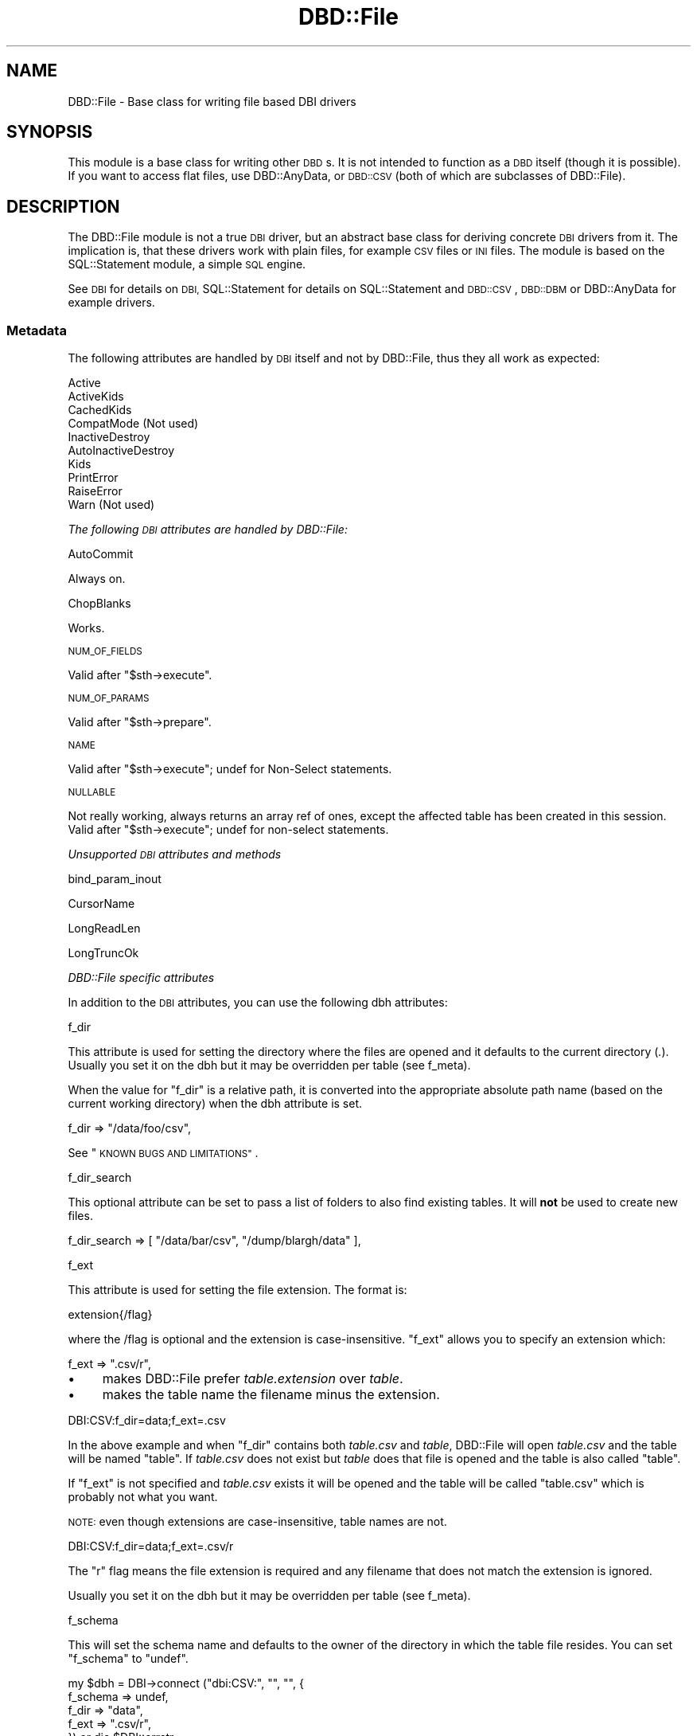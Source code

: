 .\" Automatically generated by Pod::Man 4.12 (Pod::Simple 3.40)
.\"
.\" Standard preamble:
.\" ========================================================================
.de Sp \" Vertical space (when we can't use .PP)
.if t .sp .5v
.if n .sp
..
.de Vb \" Begin verbatim text
.ft CW
.nf
.ne \\$1
..
.de Ve \" End verbatim text
.ft R
.fi
..
.\" Set up some character translations and predefined strings.  \*(-- will
.\" give an unbreakable dash, \*(PI will give pi, \*(L" will give a left
.\" double quote, and \*(R" will give a right double quote.  \*(C+ will
.\" give a nicer C++.  Capital omega is used to do unbreakable dashes and
.\" therefore won't be available.  \*(C` and \*(C' expand to `' in nroff,
.\" nothing in troff, for use with C<>.
.tr \(*W-
.ds C+ C\v'-.1v'\h'-1p'\s-2+\h'-1p'+\s0\v'.1v'\h'-1p'
.ie n \{\
.    ds -- \(*W-
.    ds PI pi
.    if (\n(.H=4u)&(1m=24u) .ds -- \(*W\h'-12u'\(*W\h'-12u'-\" diablo 10 pitch
.    if (\n(.H=4u)&(1m=20u) .ds -- \(*W\h'-12u'\(*W\h'-8u'-\"  diablo 12 pitch
.    ds L" ""
.    ds R" ""
.    ds C` ""
.    ds C' ""
'br\}
.el\{\
.    ds -- \|\(em\|
.    ds PI \(*p
.    ds L" ``
.    ds R" ''
.    ds C`
.    ds C'
'br\}
.\"
.\" Escape single quotes in literal strings from groff's Unicode transform.
.ie \n(.g .ds Aq \(aq
.el       .ds Aq '
.\"
.\" If the F register is >0, we'll generate index entries on stderr for
.\" titles (.TH), headers (.SH), subsections (.SS), items (.Ip), and index
.\" entries marked with X<> in POD.  Of course, you'll have to process the
.\" output yourself in some meaningful fashion.
.\"
.\" Avoid warning from groff about undefined register 'F'.
.de IX
..
.nr rF 0
.if \n(.g .if rF .nr rF 1
.if (\n(rF:(\n(.g==0)) \{\
.    if \nF \{\
.        de IX
.        tm Index:\\$1\t\\n%\t"\\$2"
..
.        if !\nF==2 \{\
.            nr % 0
.            nr F 2
.        \}
.    \}
.\}
.rr rF
.\" ========================================================================
.\"
.IX Title "DBD::File 3"
.TH DBD::File 3 "2016-11-09" "perl v5.30.1" "User Contributed Perl Documentation"
.\" For nroff, turn off justification.  Always turn off hyphenation; it makes
.\" way too many mistakes in technical documents.
.if n .ad l
.nh
.SH "NAME"
DBD::File \- Base class for writing file based DBI drivers
.SH "SYNOPSIS"
.IX Header "SYNOPSIS"
This module is a base class for writing other \s-1DBD\s0s.
It is not intended to function as a \s-1DBD\s0 itself (though it is possible).
If you want to access flat files, use DBD::AnyData, or
\&\s-1DBD::CSV\s0 (both of which are subclasses of DBD::File).
.SH "DESCRIPTION"
.IX Header "DESCRIPTION"
The DBD::File module is not a true \s-1DBI\s0 driver, but an abstract
base class for deriving concrete \s-1DBI\s0 drivers from it. The implication
is, that these drivers work with plain files, for example \s-1CSV\s0 files or
\&\s-1INI\s0 files. The module is based on the SQL::Statement
module, a simple \s-1SQL\s0 engine.
.PP
See \s-1DBI\s0 for details on \s-1DBI,\s0 SQL::Statement for
details on SQL::Statement and \s-1DBD::CSV\s0, \s-1DBD::DBM\s0
or DBD::AnyData for example drivers.
.SS "Metadata"
.IX Subsection "Metadata"
The following attributes are handled by \s-1DBI\s0 itself and not by DBD::File,
thus they all work as expected:
.PP
.Vb 10
\&    Active
\&    ActiveKids
\&    CachedKids
\&    CompatMode             (Not used)
\&    InactiveDestroy
\&    AutoInactiveDestroy
\&    Kids
\&    PrintError
\&    RaiseError
\&    Warn                   (Not used)
.Ve
.PP
\fIThe following \s-1DBI\s0 attributes are handled by DBD::File:\fR
.IX Subsection "The following DBI attributes are handled by DBD::File:"
.PP
AutoCommit
.IX Subsection "AutoCommit"
.PP
Always on.
.PP
ChopBlanks
.IX Subsection "ChopBlanks"
.PP
Works.
.PP
\s-1NUM_OF_FIELDS\s0
.IX Subsection "NUM_OF_FIELDS"
.PP
Valid after \f(CW\*(C`$sth\->execute\*(C'\fR.
.PP
\s-1NUM_OF_PARAMS\s0
.IX Subsection "NUM_OF_PARAMS"
.PP
Valid after \f(CW\*(C`$sth\->prepare\*(C'\fR.
.PP
\s-1NAME\s0
.IX Subsection "NAME"
.PP
Valid after \f(CW\*(C`$sth\->execute\*(C'\fR; undef for Non-Select statements.
.PP
\s-1NULLABLE\s0
.IX Subsection "NULLABLE"
.PP
Not really working, always returns an array ref of ones, except the
affected table has been created in this session.  Valid after
\&\f(CW\*(C`$sth\->execute\*(C'\fR; undef for non-select statements.
.PP
\fIUnsupported \s-1DBI\s0 attributes and methods\fR
.IX Subsection "Unsupported DBI attributes and methods"
.PP
bind_param_inout
.IX Subsection "bind_param_inout"
.PP
CursorName
.IX Subsection "CursorName"
.PP
LongReadLen
.IX Subsection "LongReadLen"
.PP
LongTruncOk
.IX Subsection "LongTruncOk"
.PP
\fIDBD::File specific attributes\fR
.IX Subsection "DBD::File specific attributes"
.PP
In addition to the \s-1DBI\s0 attributes, you can use the following dbh
attributes:
.PP
f_dir
.IX Subsection "f_dir"
.PP
This attribute is used for setting the directory where the files are
opened and it defaults to the current directory (\fI.\fR). Usually you set
it on the dbh but it may be overridden per table (see f_meta).
.PP
When the value for \f(CW\*(C`f_dir\*(C'\fR is a relative path, it is converted into
the appropriate absolute path name (based on the current working
directory) when the dbh attribute is set.
.PP
.Vb 1
\&  f_dir => "/data/foo/csv",
.Ve
.PP
See \*(L"\s-1KNOWN BUGS AND LIMITATIONS\*(R"\s0.
.PP
f_dir_search
.IX Subsection "f_dir_search"
.PP
This optional attribute can be set to pass a list of folders to also
find existing tables. It will \fBnot\fR be used to create new files.
.PP
.Vb 1
\&  f_dir_search => [ "/data/bar/csv", "/dump/blargh/data" ],
.Ve
.PP
f_ext
.IX Subsection "f_ext"
.PP
This attribute is used for setting the file extension. The format is:
.PP
.Vb 1
\&  extension{/flag}
.Ve
.PP
where the /flag is optional and the extension is case-insensitive.
\&\f(CW\*(C`f_ext\*(C'\fR allows you to specify an extension which:
.PP
.Vb 1
\&  f_ext => ".csv/r",
.Ve
.IP "\(bu" 4
makes DBD::File prefer \fItable.extension\fR over \fItable\fR.
.IP "\(bu" 4
makes the table name the filename minus the extension.
.PP
.Vb 1
\&    DBI:CSV:f_dir=data;f_ext=.csv
.Ve
.PP
In the above example and when \f(CW\*(C`f_dir\*(C'\fR contains both \fItable.csv\fR and
\&\fItable\fR, DBD::File will open \fItable.csv\fR and the table will be
named \*(L"table\*(R". If \fItable.csv\fR does not exist but \fItable\fR does
that file is opened and the table is also called \*(L"table\*(R".
.PP
If \f(CW\*(C`f_ext\*(C'\fR is not specified and \fItable.csv\fR exists it will be opened
and the table will be called \*(L"table.csv\*(R" which is probably not what
you want.
.PP
\&\s-1NOTE:\s0 even though extensions are case-insensitive, table names are
not.
.PP
.Vb 1
\&    DBI:CSV:f_dir=data;f_ext=.csv/r
.Ve
.PP
The \f(CW\*(C`r\*(C'\fR flag means the file extension is required and any filename
that does not match the extension is ignored.
.PP
Usually you set it on the dbh but it may be overridden per table
(see f_meta).
.PP
f_schema
.IX Subsection "f_schema"
.PP
This will set the schema name and defaults to the owner of the
directory in which the table file resides. You can set \f(CW\*(C`f_schema\*(C'\fR to
\&\f(CW\*(C`undef\*(C'\fR.
.PP
.Vb 5
\&    my $dbh = DBI\->connect ("dbi:CSV:", "", "", {
\&        f_schema => undef,
\&        f_dir    => "data",
\&        f_ext    => ".csv/r",
\&        }) or die $DBI::errstr;
.Ve
.PP
By setting the schema you affect the results from the tables call:
.PP
.Vb 1
\&    my @tables = $dbh\->tables ();
\&
\&    # no f_schema
\&    "merijn".foo
\&    "merijn".bar
\&
\&    # f_schema => "dbi"
\&    "dbi".foo
\&    "dbi".bar
\&
\&    # f_schema => undef
\&    foo
\&    bar
.Ve
.PP
Defining \f(CW\*(C`f_schema\*(C'\fR to the empty string is equal to setting it to \f(CW\*(C`undef\*(C'\fR
so the \s-1DSN\s0 can be \f(CW"dbi:CSV:f_schema=;f_dir=."\fR.
.PP
f_lock
.IX Subsection "f_lock"
.PP
The \f(CW\*(C`f_lock\*(C'\fR attribute is used to set the locking mode on the opened
table files. Note that not all platforms support locking.  By default,
tables are opened with a shared lock for reading, and with an
exclusive lock for writing. The supported modes are:
.PP
.Vb 1
\&  0: No locking at all.
\&
\&  1: Shared locks will be used.
\&
\&  2: Exclusive locks will be used.
.Ve
.PP
But see \s-1KNOWN BUGS\s0 below.
.PP
f_lockfile
.IX Subsection "f_lockfile"
.PP
If you wish to use a lockfile extension other than \f(CW\*(C`.lck\*(C'\fR, simply specify
the \f(CW\*(C`f_lockfile\*(C'\fR attribute:
.PP
.Vb 3
\&  $dbh = DBI\->connect ("dbi:DBM:f_lockfile=.foo");
\&  $dbh\->{f_lockfile} = ".foo";
\&  $dbh\->{dbm_tables}{qux}{f_lockfile} = ".foo";
.Ve
.PP
If you wish to disable locking, set the \f(CW\*(C`f_lockfile\*(C'\fR to \f(CW0\fR.
.PP
.Vb 3
\&  $dbh = DBI\->connect ("dbi:DBM:f_lockfile=0");
\&  $dbh\->{f_lockfile} = 0;
\&  $dbh\->{dbm_tables}{qux}{f_lockfile} = 0;
.Ve
.PP
f_encoding
.IX Subsection "f_encoding"
.PP
With this attribute, you can set the encoding in which the file is opened.
This is implemented using \f(CW\*(C`binmode $fh, ":encoding(<f_encoding>)"\*(C'\fR.
.PP
f_meta
.IX Subsection "f_meta"
.PP
Private data area aliasing \*(L"sql_meta\*(R" in DBI::DBD::SqlEngine which
contains information about the tables this module handles. Table meta
data might not be available until the table has been accessed for the
first time e.g., by issuing a select on it however it is possible to
pre-initialize attributes for each table you use.
.PP
DBD::File recognizes the (public) attributes \f(CW\*(C`f_ext\*(C'\fR, \f(CW\*(C`f_dir\*(C'\fR,
\&\f(CW\*(C`f_file\*(C'\fR, \f(CW\*(C`f_encoding\*(C'\fR, \f(CW\*(C`f_lock\*(C'\fR, \f(CW\*(C`f_lockfile\*(C'\fR, \f(CW\*(C`f_schema\*(C'\fR,
in addition to the attributes \*(L"sql_meta\*(R" in DBI::DBD::SqlEngine already
supports. Be very careful when modifying attributes you do not know,
the consequence might be a destroyed or corrupted table.
.PP
\&\f(CW\*(C`f_file\*(C'\fR is an attribute applicable to table meta data only and you
will not find a corresponding attribute in the dbh. Whilst it may be
reasonable to have several tables with the same column names, it is
not for the same file name. If you need access to the same file using
different table names, use \f(CW\*(C`SQL::Statement\*(C'\fR as the \s-1SQL\s0 engine and the
\&\f(CW\*(C`AS\*(C'\fR keyword:
.PP
.Vb 1
\&    SELECT * FROM tbl AS t1, tbl AS t2 WHERE t1.id = t2.id
.Ve
.PP
\&\f(CW\*(C`f_file\*(C'\fR can be an absolute path name or a relative path name but if
it is relative, it is interpreted as being relative to the \f(CW\*(C`f_dir\*(C'\fR
attribute of the table meta data. When \f(CW\*(C`f_file\*(C'\fR is set DBD::File will
use \f(CW\*(C`f_file\*(C'\fR as specified and will not attempt to work out an
alternative for \f(CW\*(C`f_file\*(C'\fR using the \f(CW\*(C`table name\*(C'\fR and \f(CW\*(C`f_ext\*(C'\fR
attribute.
.PP
While \f(CW\*(C`f_meta\*(C'\fR is a private and readonly attribute (which means, you
cannot modify it's values), derived drivers might provide restricted
write access through another attribute. Well known accessors are
\&\f(CW\*(C`csv_tables\*(C'\fR for \s-1DBD::CSV\s0, \f(CW\*(C`ad_tables\*(C'\fR for DBD::AnyData and
\&\f(CW\*(C`dbm_tables\*(C'\fR for \s-1DBD::DBM\s0.
.PP
\fINew opportunities for attributes from DBI::DBD::SqlEngine\fR
.IX Subsection "New opportunities for attributes from DBI::DBD::SqlEngine"
.PP
sql_table_source
.IX Subsection "sql_table_source"
.PP
\&\f(CW\*(C`$dbh\->{sql_table_source}\*(C'\fR can be set to
\&\fIDBD::File::TableSource::FileSystem\fR (and is the default setting
of DBD::File). This provides usual behaviour of previous DBD::File
releases on
.PP
.Vb 2
\&  @ary = DBI\->data_sources ($driver);
\&  @ary = DBI\->data_sources ($driver, \e%attr);
\&  
\&  @ary = $dbh\->data_sources ();
\&  @ary = $dbh\->data_sources (\e%attr);
\&
\&  @names = $dbh\->tables ($catalog, $schema, $table, $type);
\&  
\&  $sth = $dbh\->table_info ($catalog, $schema, $table, $type);
\&  $sth = $dbh\->table_info ($catalog, $schema, $table, $type, \e%attr);
\&
\&  $dbh\->func ("list_tables");
.Ve
.PP
sql_data_source
.IX Subsection "sql_data_source"
.PP
\&\f(CW\*(C`$dbh\->{sql_data_source}\*(C'\fR can be set to either
\&\fIDBD::File::DataSource::File\fR, which is default and provides the
well known behavior of DBD::File releases prior to 0.41, or
\&\fIDBD::File::DataSource::Stream\fR, which reuses already opened
file-handle for operations.
.PP
\fIInternally private attributes to deal with \s-1SQL\s0 backends\fR
.IX Subsection "Internally private attributes to deal with SQL backends"
.PP
Do not modify any of these private attributes unless you understand
the implications of doing so. The behavior of DBD::File and derived
DBDs might be unpredictable when one or more of those attributes are
modified.
.PP
sql_nano_version
.IX Subsection "sql_nano_version"
.PP
Contains the version of loaded DBI::SQL::Nano.
.PP
sql_statement_version
.IX Subsection "sql_statement_version"
.PP
Contains the version of loaded SQL::Statement.
.PP
sql_handler
.IX Subsection "sql_handler"
.PP
Contains either the text 'SQL::Statement' or 'DBI::SQL::Nano'.
.PP
sql_ram_tables
.IX Subsection "sql_ram_tables"
.PP
Contains optionally temporary tables.
.PP
sql_flags
.IX Subsection "sql_flags"
.PP
Contains optional flags to instantiate the SQL::Parser parsing engine
when SQL::Statement is used as \s-1SQL\s0 engine. See SQL::Parser for valid
flags.
.SS "Driver private methods"
.IX Subsection "Driver private methods"
\fIDefault \s-1DBI\s0 methods\fR
.IX Subsection "Default DBI methods"
.PP
data_sources
.IX Subsection "data_sources"
.PP
The \f(CW\*(C`data_sources\*(C'\fR method returns a list of subdirectories of the current
directory in the form \*(L"dbi:CSV:f_dir=$dirname\*(R".
.PP
If you want to read the subdirectories of another directory, use
.PP
.Vb 2
\&    my ($drh)  = DBI\->install_driver ("CSV");
\&    my (@list) = $drh\->data_sources (f_dir => "/usr/local/csv_data");
.Ve
.PP
\fIAdditional methods\fR
.IX Subsection "Additional methods"
.PP
The following methods are only available via their documented name when
DBD::File is used directly. Because this is only reasonable for testing
purposes, the real names must be used instead. Those names can be computed
by replacing the \f(CW\*(C`f_\*(C'\fR in the method name with the driver prefix.
.PP
f_versions
.IX Subsection "f_versions"
.PP
Signature:
.PP
.Vb 6
\&  sub f_versions (;$)
\&  {
\&    my ($table_name) = @_;
\&    $table_name ||= ".";
\&    ...
\&    }
.Ve
.PP
Returns the versions of the driver, including the \s-1DBI\s0 version, the Perl
version, DBI::PurePerl version (if DBI::PurePerl is active) and the version
of the \s-1SQL\s0 engine in use.
.PP
.Vb 9
\&    my $dbh = DBI\->connect ("dbi:File:");
\&    my $f_versions = $dbh\->func ("f_versions");
\&    print "$f_versions\en";
\&    _\|_END_\|_
\&    # DBD::File              0.41 using IO::File (1.16)
\&    #   DBI::DBD::SqlEngine  0.05 using SQL::Statement 1.406
\&    # DBI                    1.623
\&    # OS                     darwin (12.2.1)
\&    # Perl                   5.017006 (darwin\-thread\-multi\-ld\-2level)
.Ve
.PP
Called in list context, f_versions will return an array containing each
line as single entry.
.PP
Some drivers might use the optional (table name) argument and modify
version information related to the table (e.g. \s-1DBD::DBM\s0 provides storage
backend information for the requested table, when it has a table name).
.SH "KNOWN BUGS AND LIMITATIONS"
.IX Header "KNOWN BUGS AND LIMITATIONS"
.IP "\(bu" 4
This module uses flock () internally but flock is not available on all
platforms. On MacOS and Windows 95 there is no locking at all (perhaps
not so important on MacOS and Windows 95, as there is only a single
user).
.IP "\(bu" 4
The module stores details about the handled tables in a private area
of the driver handle (\f(CW$drh\fR). This data area is not shared between
different driver instances, so several \f(CW\*(C`DBI\->connect ()\*(C'\fR calls will
cause different table instances and private data areas.
.Sp
This data area is filled for the first time when a table is accessed,
either via an \s-1SQL\s0 statement or via \f(CW\*(C`table_info\*(C'\fR and is not
destroyed until the table is dropped or the driver handle is released.
Manual destruction is possible via f_clear_meta.
.Sp
The following attributes are preserved in the data area and will
evaluated instead of driver globals:
.RS 4
.IP "f_ext" 8
.IX Item "f_ext"
.PD 0
.IP "f_dir" 8
.IX Item "f_dir"
.IP "f_dir_search" 8
.IX Item "f_dir_search"
.IP "f_lock" 8
.IX Item "f_lock"
.IP "f_lockfile" 8
.IX Item "f_lockfile"
.IP "f_encoding" 8
.IX Item "f_encoding"
.IP "f_schema" 8
.IX Item "f_schema"
.IP "col_names" 8
.IX Item "col_names"
.IP "sql_identifier_case" 8
.IX Item "sql_identifier_case"
.RE
.RS 4
.PD
.Sp
The following attributes are preserved in the data area only and
cannot be set globally.
.IP "f_file" 8
.IX Item "f_file"
.RE
.RS 4
.Sp
The following attributes are preserved in the data area only and are
computed when initializing the data area:
.IP "f_fqfn" 8
.IX Item "f_fqfn"
.PD 0
.IP "f_fqbn" 8
.IX Item "f_fqbn"
.IP "f_fqln" 8
.IX Item "f_fqln"
.IP "table_name" 8
.IX Item "table_name"
.RE
.RS 4
.PD
.Sp
For \s-1DBD::CSV\s0 tables this means, once opened \*(L"foo.csv\*(R" as table named \*(L"foo\*(R",
another table named \*(L"foo\*(R" accessing the file \*(L"foo.txt\*(R" cannot be opened.
Accessing \*(L"foo\*(R" will always access the file \*(L"foo.csv\*(R" in memorized
\&\f(CW\*(C`f_dir\*(C'\fR, locking \f(CW\*(C`f_lockfile\*(C'\fR via memorized \f(CW\*(C`f_lock\*(C'\fR.
.Sp
You can use f_clear_meta or the \f(CW\*(C`f_file\*(C'\fR attribute for a specific table
to work around this.
.RE
.IP "\(bu" 4
When used with SQL::Statement and temporary tables e.g.,
.Sp
.Vb 1
\&  CREATE TEMP TABLE ...
.Ve
.Sp
the table data processing bypasses DBD::File::Table. No file system
calls will be made and there are no clashes with existing (file based)
tables with the same name. Temporary tables are chosen over file
tables, but they will not covered by \f(CW\*(C`table_info\*(C'\fR.
.SH "AUTHOR"
.IX Header "AUTHOR"
This module is currently maintained by
.PP
H.Merijn Brand < h.m.brand at xs4all.nl > and
Jens Rehsack < rehsack at googlemail.com >
.PP
The original author is Jochen Wiedmann.
.SH "COPYRIGHT AND LICENSE"
.IX Header "COPYRIGHT AND LICENSE"
.Vb 3
\& Copyright (C) 2009\-2013 by H.Merijn Brand & Jens Rehsack
\& Copyright (C) 2004\-2009 by Jeff Zucker
\& Copyright (C) 1998\-2004 by Jochen Wiedmann
.Ve
.PP
All rights reserved.
.PP
You may freely distribute and/or modify this module under the terms of
either the \s-1GNU\s0 General Public License (\s-1GPL\s0) or the Artistic License, as
specified in the Perl \s-1README\s0 file.
.SH "SEE ALSO"
.IX Header "SEE ALSO"
\&\s-1DBI\s0, \s-1DBD::DBM\s0, \s-1DBD::CSV\s0, Text::CSV,
Text::CSV_XS, SQL::Statement, and
DBI::SQL::Nano
